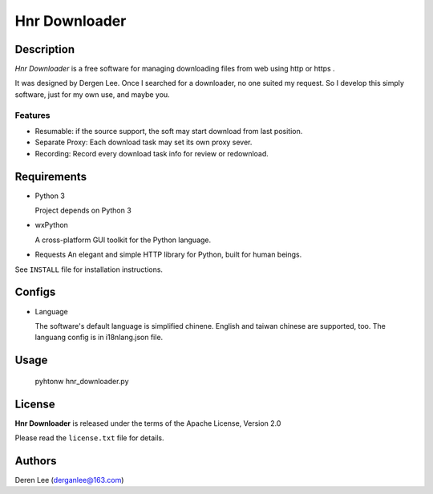 Hnr Downloader
==============

Description
-----------

*Hnr Downloader* is a free software for managing downloading files from web 
using http or https .

It was designed by Dergen Lee. Once I searched for a downloader, no one suited
my request. So I develop this simply software, just for my own use, and maybe 
you. 


Features
~~~~~~~~

* Resumable: if the source support, the soft may start download from last position.

* Separate Proxy: Each download task may set its own proxy sever.

* Recording: Record every download task info for review or redownload.

Requirements
------------

* Python 3

  Project depends on Python 3

* wxPython

  A cross-platform GUI toolkit for the Python language. 

* Requests
  An elegant and simple HTTP library for Python, built for human beings.

See ``INSTALL`` file for installation instructions.

Configs
------------

* Language  

  The software's default language is simplified chinene. English and taiwan chinese
  are supported, too. The languang config is in i18n\lang.json file.

Usage
------------

	pyhtonw hnr_downloader.py

License
-------

**Hnr Downloader** is released under the terms of the Apache License, Version 2.0

Please read the  ``license.txt``  file for details.



Authors
-------

Deren Lee (derganlee@163.com)
